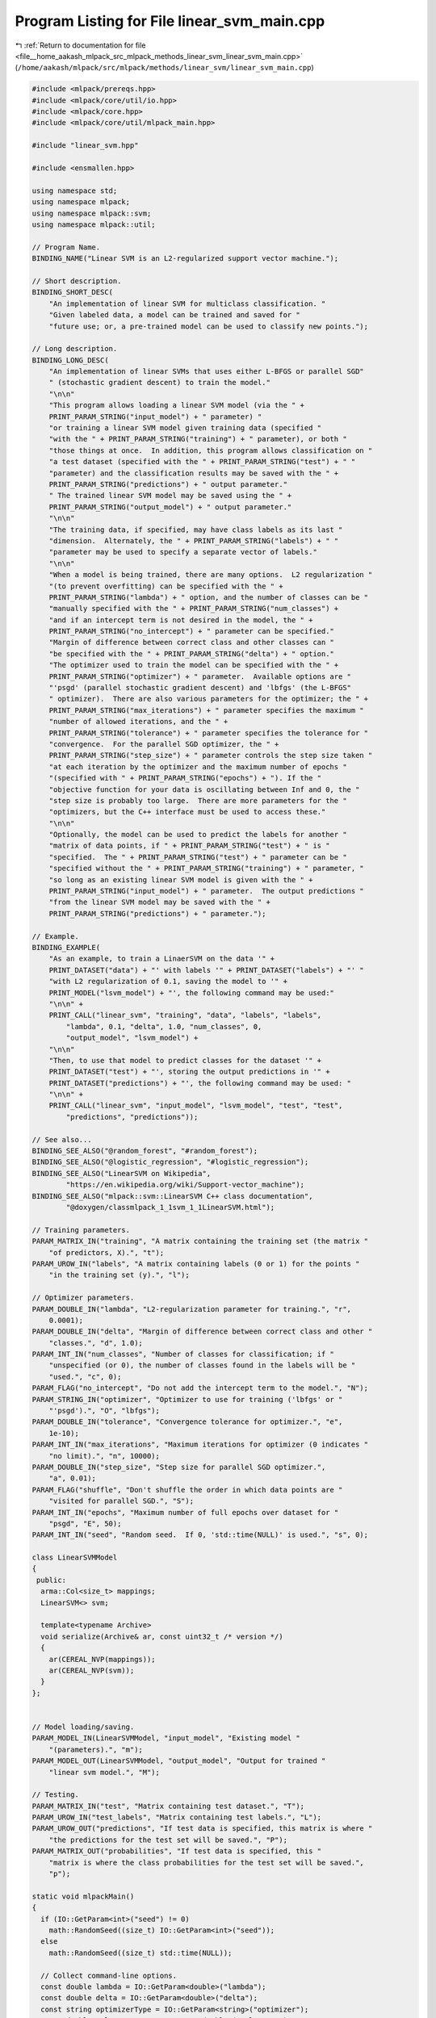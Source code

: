 
.. _program_listing_file__home_aakash_mlpack_src_mlpack_methods_linear_svm_linear_svm_main.cpp:

Program Listing for File linear_svm_main.cpp
============================================

|exhale_lsh| :ref:`Return to documentation for file <file__home_aakash_mlpack_src_mlpack_methods_linear_svm_linear_svm_main.cpp>` (``/home/aakash/mlpack/src/mlpack/methods/linear_svm/linear_svm_main.cpp``)

.. |exhale_lsh| unicode:: U+021B0 .. UPWARDS ARROW WITH TIP LEFTWARDS

.. code-block:: cpp

   
   #include <mlpack/prereqs.hpp>
   #include <mlpack/core/util/io.hpp>
   #include <mlpack/core.hpp>
   #include <mlpack/core/util/mlpack_main.hpp>
   
   #include "linear_svm.hpp"
   
   #include <ensmallen.hpp>
   
   using namespace std;
   using namespace mlpack;
   using namespace mlpack::svm;
   using namespace mlpack::util;
   
   // Program Name.
   BINDING_NAME("Linear SVM is an L2-regularized support vector machine.");
   
   // Short description.
   BINDING_SHORT_DESC(
       "An implementation of linear SVM for multiclass classification. "
       "Given labeled data, a model can be trained and saved for "
       "future use; or, a pre-trained model can be used to classify new points.");
   
   // Long description.
   BINDING_LONG_DESC(
       "An implementation of linear SVMs that uses either L-BFGS or parallel SGD"
       " (stochastic gradient descent) to train the model."
       "\n\n"
       "This program allows loading a linear SVM model (via the " +
       PRINT_PARAM_STRING("input_model") + " parameter) "
       "or training a linear SVM model given training data (specified "
       "with the " + PRINT_PARAM_STRING("training") + " parameter), or both "
       "those things at once.  In addition, this program allows classification on "
       "a test dataset (specified with the " + PRINT_PARAM_STRING("test") + " "
       "parameter) and the classification results may be saved with the " +
       PRINT_PARAM_STRING("predictions") + " output parameter."
       " The trained linear SVM model may be saved using the " +
       PRINT_PARAM_STRING("output_model") + " output parameter."
       "\n\n"
       "The training data, if specified, may have class labels as its last "
       "dimension.  Alternately, the " + PRINT_PARAM_STRING("labels") + " "
       "parameter may be used to specify a separate vector of labels."
       "\n\n"
       "When a model is being trained, there are many options.  L2 regularization "
       "(to prevent overfitting) can be specified with the " +
       PRINT_PARAM_STRING("lambda") + " option, and the number of classes can be "
       "manually specified with the " + PRINT_PARAM_STRING("num_classes") +
       "and if an intercept term is not desired in the model, the " +
       PRINT_PARAM_STRING("no_intercept") + " parameter can be specified."
       "Margin of difference between correct class and other classes can "
       "be specified with the " + PRINT_PARAM_STRING("delta") + " option."
       "The optimizer used to train the model can be specified with the " +
       PRINT_PARAM_STRING("optimizer") + " parameter.  Available options are "
       "'psgd' (parallel stochastic gradient descent) and 'lbfgs' (the L-BFGS"
       " optimizer).  There are also various parameters for the optimizer; the " +
       PRINT_PARAM_STRING("max_iterations") + " parameter specifies the maximum "
       "number of allowed iterations, and the " +
       PRINT_PARAM_STRING("tolerance") + " parameter specifies the tolerance for "
       "convergence.  For the parallel SGD optimizer, the " +
       PRINT_PARAM_STRING("step_size") + " parameter controls the step size taken "
       "at each iteration by the optimizer and the maximum number of epochs "
       "(specified with " + PRINT_PARAM_STRING("epochs") + "). If the "
       "objective function for your data is oscillating between Inf and 0, the "
       "step size is probably too large.  There are more parameters for the "
       "optimizers, but the C++ interface must be used to access these."
       "\n\n"
       "Optionally, the model can be used to predict the labels for another "
       "matrix of data points, if " + PRINT_PARAM_STRING("test") + " is "
       "specified.  The " + PRINT_PARAM_STRING("test") + " parameter can be "
       "specified without the " + PRINT_PARAM_STRING("training") + " parameter, "
       "so long as an existing linear SVM model is given with the " +
       PRINT_PARAM_STRING("input_model") + " parameter.  The output predictions "
       "from the linear SVM model may be saved with the " +
       PRINT_PARAM_STRING("predictions") + " parameter.");
   
   // Example.
   BINDING_EXAMPLE(
       "As an example, to train a LinaerSVM on the data '" +
       PRINT_DATASET("data") + "' with labels '" + PRINT_DATASET("labels") + "' "
       "with L2 regularization of 0.1, saving the model to '" +
       PRINT_MODEL("lsvm_model") + "', the following command may be used:"
       "\n\n" +
       PRINT_CALL("linear_svm", "training", "data", "labels", "labels",
           "lambda", 0.1, "delta", 1.0, "num_classes", 0,
           "output_model", "lsvm_model") +
       "\n\n"
       "Then, to use that model to predict classes for the dataset '" +
       PRINT_DATASET("test") + "', storing the output predictions in '" +
       PRINT_DATASET("predictions") + "', the following command may be used: "
       "\n\n" +
       PRINT_CALL("linear_svm", "input_model", "lsvm_model", "test", "test",
           "predictions", "predictions"));
   
   // See also...
   BINDING_SEE_ALSO("@random_forest", "#random_forest");
   BINDING_SEE_ALSO("@logistic_regression", "#logistic_regression");
   BINDING_SEE_ALSO("LinearSVM on Wikipedia",
           "https://en.wikipedia.org/wiki/Support-vector_machine");
   BINDING_SEE_ALSO("mlpack::svm::LinearSVM C++ class documentation",
           "@doxygen/classmlpack_1_1svm_1_1LinearSVM.html");
   
   // Training parameters.
   PARAM_MATRIX_IN("training", "A matrix containing the training set (the matrix "
       "of predictors, X).", "t");
   PARAM_UROW_IN("labels", "A matrix containing labels (0 or 1) for the points "
       "in the training set (y).", "l");
   
   // Optimizer parameters.
   PARAM_DOUBLE_IN("lambda", "L2-regularization parameter for training.", "r",
       0.0001);
   PARAM_DOUBLE_IN("delta", "Margin of difference between correct class and other "
       "classes.", "d", 1.0);
   PARAM_INT_IN("num_classes", "Number of classes for classification; if "
       "unspecified (or 0), the number of classes found in the labels will be "
       "used.", "c", 0);
   PARAM_FLAG("no_intercept", "Do not add the intercept term to the model.", "N");
   PARAM_STRING_IN("optimizer", "Optimizer to use for training ('lbfgs' or "
       "'psgd').", "O", "lbfgs");
   PARAM_DOUBLE_IN("tolerance", "Convergence tolerance for optimizer.", "e",
       1e-10);
   PARAM_INT_IN("max_iterations", "Maximum iterations for optimizer (0 indicates "
       "no limit).", "n", 10000);
   PARAM_DOUBLE_IN("step_size", "Step size for parallel SGD optimizer.",
       "a", 0.01);
   PARAM_FLAG("shuffle", "Don't shuffle the order in which data points are "
       "visited for parallel SGD.", "S");
   PARAM_INT_IN("epochs", "Maximum number of full epochs over dataset for "
       "psgd", "E", 50);
   PARAM_INT_IN("seed", "Random seed.  If 0, 'std::time(NULL)' is used.", "s", 0);
   
   class LinearSVMModel
   {
    public:
     arma::Col<size_t> mappings;
     LinearSVM<> svm;
   
     template<typename Archive>
     void serialize(Archive& ar, const uint32_t /* version */)
     {
       ar(CEREAL_NVP(mappings));
       ar(CEREAL_NVP(svm));
     }
   };
   
   
   // Model loading/saving.
   PARAM_MODEL_IN(LinearSVMModel, "input_model", "Existing model "
       "(parameters).", "m");
   PARAM_MODEL_OUT(LinearSVMModel, "output_model", "Output for trained "
       "linear svm model.", "M");
   
   // Testing.
   PARAM_MATRIX_IN("test", "Matrix containing test dataset.", "T");
   PARAM_UROW_IN("test_labels", "Matrix containing test labels.", "L");
   PARAM_UROW_OUT("predictions", "If test data is specified, this matrix is where "
       "the predictions for the test set will be saved.", "P");
   PARAM_MATRIX_OUT("probabilities", "If test data is specified, this "
       "matrix is where the class probabilities for the test set will be saved.",
       "p");
   
   static void mlpackMain()
   {
     if (IO::GetParam<int>("seed") != 0)
       math::RandomSeed((size_t) IO::GetParam<int>("seed"));
     else
       math::RandomSeed((size_t) std::time(NULL));
   
     // Collect command-line options.
     const double lambda = IO::GetParam<double>("lambda");
     const double delta = IO::GetParam<double>("delta");
     const string optimizerType = IO::GetParam<string>("optimizer");
     const double tolerance = IO::GetParam<double>("tolerance");
     const bool intercept = !IO::HasParam("no_intercept");
     const size_t epochs = (size_t) IO::GetParam<int>("epochs");
     const size_t maxIterations = (size_t) IO::GetParam<int>("max_iterations");
   
     // One of training and input_model must be specified.
     RequireAtLeastOnePassed({ "training", "input_model" }, true);
   
     // If no output file is given, the user should know that the model will not be
     // saved, but only if a model is being trained.
     RequireAtLeastOnePassed({ "output_model", "predictions", "probabilities"},
         false, "no output will be saved");
   
     ReportIgnoredParam({{ "test", false }}, "predictions");
     ReportIgnoredParam({{ "test", false }}, "probabilities");
     ReportIgnoredParam({{ "test", false }}, "test_labels");
   
     // Max Iterations needs to be positive.
     RequireParamValue<int>("max_iterations", [](int x) { return x >= 0; },
         true, "max_iterations must be non-negative");
   
     // Tolerance needs to be positive.
     RequireParamValue<double>("tolerance", [](double x) { return x >= 0.0; },
         true, "tolerance must be non-negative");
   
     // Optimizer has to be L-BFGS or parallel SGD.
     RequireParamInSet<string>("optimizer", { "lbfgs", "psgd" },
         true, "unknown optimizer");
   
     // Epochs needs to be non-negative.
     RequireParamValue<int>("epochs", [](int x) { return x >= 0; }, true,
         "maximum number of epochs must be non-negative");
   
     if (optimizerType != "psgd")
     {
       if (IO::HasParam("step_size"))
       {
         Log::Warn << PRINT_PARAM_STRING("step_size") << " ignored because "
             << "optimizer type is not 'psgd'." << std::endl;
       }
       if (IO::HasParam("shuffle"))
       {
         Log::Warn << PRINT_PARAM_STRING("shuffle") << " ignored because "
             << "optimizer type is not 'psgd'." << std::endl;
       }
       if (IO::HasParam("epochs"))
       {
         Log::Warn << PRINT_PARAM_STRING("epochs") << " ignored because "
             << "optimizer type is not 'psgd'." << std::endl;
       }
     }
   
     if (optimizerType != "lbfgs")
     {
       if (IO::HasParam("max_iterations"))
       {
         Log::Warn << PRINT_PARAM_STRING("max_iterations") << " ignored because "
             << "optimizer type is not 'lbfgs'." << std::endl;
       }
     }
   
     // Step Size must be positive.
     RequireParamValue<double>("step_size", [](double x) { return x > 0.0; },
         true, "step size must be positive");
   
     // Lambda must be positive.
     RequireParamValue<double>("lambda", [](double x) { return x >= 0.0; },
         true, "lambda must be non-negative");
   
     // Number of Classes must be Non-Negative
     RequireParamValue<int>("num_classes", [](int x) { return x >= 0; },
                            true, "number of classes must be greater than or "
                            "equal to 0 (equal to 0 in case of unspecified.)");
   
     // Delta must be positive.
     RequireParamValue<double>("delta", [](double x) { return x >= 0.0; }, true,
         "delta must be non-negative");
   
     // Delta must be positive.
     RequireParamValue<int>("epochs", [](int x) { return x > 0; }, true,
         "epochs must be non-negative");
   
     // These are the matrices we might use.
     arma::mat trainingSet;
     arma::Row<size_t> labels;
     arma::Row<size_t> rawLabels;
     arma::mat testSet;
     arma::Row<size_t> predictedLabels;
     size_t numClasses;
   
     // Load data matrix.
     if (IO::HasParam("training"))
       trainingSet = std::move(IO::GetParam<arma::mat>("training"));
   
     // Check if the labels are in a separate file.
     if (IO::HasParam("training") && IO::HasParam("labels"))
     {
       rawLabels = std::move(IO::GetParam<arma::Row<size_t>>("labels"));
       if (trainingSet.n_cols != rawLabels.n_cols)
       {
         Log::Fatal << "The labels must have the same number of points as the "
             << "training dataset." << endl;
       }
     }
     else if (IO::HasParam("training"))
     {
       // Checking the size of training data if no labels are passed.
       if (trainingSet.n_rows < 2)
       {
         Log::Fatal << "Can't get labels from training data since it has less "
             << "than 2 rows." << endl;
       }
   
       // The initial predictors for y, Nx1.
       rawLabels = arma::conv_to<arma::Row<size_t>>::from(
           trainingSet.row(trainingSet.n_rows - 1));
       trainingSet.shed_row(trainingSet.n_rows - 1);
     }
   
     // Load the model, if necessary.
     LinearSVMModel* model;
     if (IO::HasParam("input_model"))
     {
       model = IO::GetParam<LinearSVMModel*>("input_model");
     }
     else
     {
       model = new LinearSVMModel();
     }
   
     // Now, do the training.
     if (IO::HasParam("training"))
     {
       data::NormalizeLabels(rawLabels, labels, model->mappings);
       numClasses = IO::GetParam<int>("num_classes") == 0 ?
           model->mappings.n_elem : IO::GetParam<int>("num_classes");
       model->svm.Lambda() = lambda;
       model->svm.Delta() = delta;
       model->svm.NumClasses() = numClasses;
       model->svm.FitIntercept() = intercept;
   
       if (numClasses <= 1)
       {
         if (!IO::HasParam("input_model"))
           delete model;
         throw std::invalid_argument("Given input data has only 1 class!");
       }
   
       if (optimizerType == "lbfgs")
       {
         ens::L_BFGS lbfgsOpt;
         lbfgsOpt.MaxIterations() = maxIterations;
         lbfgsOpt.MinGradientNorm() = tolerance;
   
         Log::Info << "Training model with L-BFGS optimizer." << endl;
   
         // This will train the model.
         model->svm.Train(trainingSet, labels, numClasses, lbfgsOpt);
       }
       else if (optimizerType == "psgd")
       {
         const double stepSize = IO::GetParam<double>("step_size");
         const bool shuffle = !IO::HasParam("shuffle");
         const size_t maxIt = epochs * trainingSet.n_cols;
   
         ens::ConstantStep decayPolicy(stepSize);
   
         #ifdef HAS_OPENMP
         size_t threads = omp_get_max_threads();
         #else
         size_t threads = 1;
         Log::Warn << "Using parallel SGD, but OpenMP support is "
                   << "not available!" << endl;
         #endif
   
         ens::ParallelSGD<ens::ConstantStep> psgdOpt(maxIt, std::ceil(
           (float) trainingSet.n_cols / threads), tolerance, shuffle,
           decayPolicy);
   
         Log::Info << "Training model with ParallelSGD optimizer." << endl;
   
         // This will train the model.
         model->svm.Train(trainingSet, labels, numClasses, psgdOpt);
       }
     }
     if (IO::HasParam("test"))
     {
       // Cache the value of GetPrintableParam for the test matrix before we
       // std::move() it.
       std::ostringstream oss;
       oss << IO::GetPrintableParam<arma::mat>("test");
       std::string testOutput = oss.str();
   
       // Get the test dataset, and get predictions.
       testSet = std::move(IO::GetParam<arma::mat>("test"));
       arma::Row<size_t> predictions;
       size_t trainingDimensionality;
   
       // Set the dimensionality according to fitintercept.
       if (intercept)
         trainingDimensionality = model->svm.Parameters().n_rows - 1;
       else
         trainingDimensionality = model->svm.Parameters().n_rows;
   
       // Checking the dimensionality of the test data.
       if (testSet.n_rows != trainingDimensionality)
       {
         // Clean memory if needed.
         if (!IO::HasParam("input_model"))
           delete model;
         Log::Fatal << "Test data dimensionality (" << testSet.n_rows << ") must "
             << "be the same as the dimensionality of the training data ("
             << trainingDimensionality << ")!" << endl;
       }
   
       // Save class probabilities, if desired.
       if (IO::HasParam("probabilities"))
       {
         Log::Info << "Calculating class probabilities of points in " << testOutput
             << "." << endl;
         arma::mat probabilities;
         model->svm.Classify(testSet, probabilities);
         IO::GetParam<arma::mat>("probabilities") = std::move(probabilities);
       }
   
       model->svm.Classify(testSet, predictedLabels);
       data::RevertLabels(predictedLabels, model->mappings, predictions);
   
       // Calculate accuracy, if desired.
       if (IO::HasParam("test_labels"))
       {
         arma::Row<size_t> testLabels;
         arma::Row<size_t> testRawLabels =
             std::move(IO::GetParam<arma::Row<size_t>>("test_labels"));
   
         data::NormalizeLabels(testRawLabels, testLabels, model->mappings);
   
         if (testSet.n_cols != testLabels.n_elem)
         {
           if (!IO::HasParam("input_model"))
             delete model;
           Log::Fatal << "Test data given with " << PRINT_PARAM_STRING("test")
               << " has " << testSet.n_cols << " points, but labels in "
               << PRINT_PARAM_STRING("test_labels") << " have "
               << testLabels.n_elem << " labels!" << endl;
         }
   
         numClasses = IO::GetParam<int>("num_classes") == 0 ?
             model->mappings.n_elem : IO::GetParam<int>("num_classes");
         arma::Col<size_t> correctClassCounts;
         arma::Col<size_t> labelSize;
         correctClassCounts.zeros(numClasses);
         labelSize.zeros(numClasses);
   
         for (arma::uword i = 0; i != predictions.n_elem; ++i)
         {
           if (predictions(i) == testLabels(i))
           {
             ++correctClassCounts[testLabels(i)];
           }
           ++labelSize[testLabels(i)];
         }
   
         size_t totalCorrectClass = 0;
         for (size_t i = 0; i != correctClassCounts.size(); ++i)
         {
           Log::Info << "Accuracy for points with label " << i << " is "
               << (correctClassCounts[i] / static_cast<double>(labelSize[i]))
               << " (" << correctClassCounts[i] << " of " << labelSize[i] << ")."
               << endl;
           totalCorrectClass += correctClassCounts[i];
         }
   
         Log::Info << "Total accuracy for all points is "
             << (totalCorrectClass) / static_cast<double>(predictions.n_elem)
             << " (" << totalCorrectClass << " of " << predictions.n_elem << ")."
             << endl;
       }
   
       // Save predictions, if desired.
       if (IO::HasParam("predictions"))
       {
         Log::Info << "Predicting classes of points in '" << testOutput << "'."
             << endl;
         IO::GetParam<arma::Row<size_t>>("predictions") = std::move(predictions);
       }
     }
   
     IO::GetParam<LinearSVMModel*>("output_model") = model;
   }
